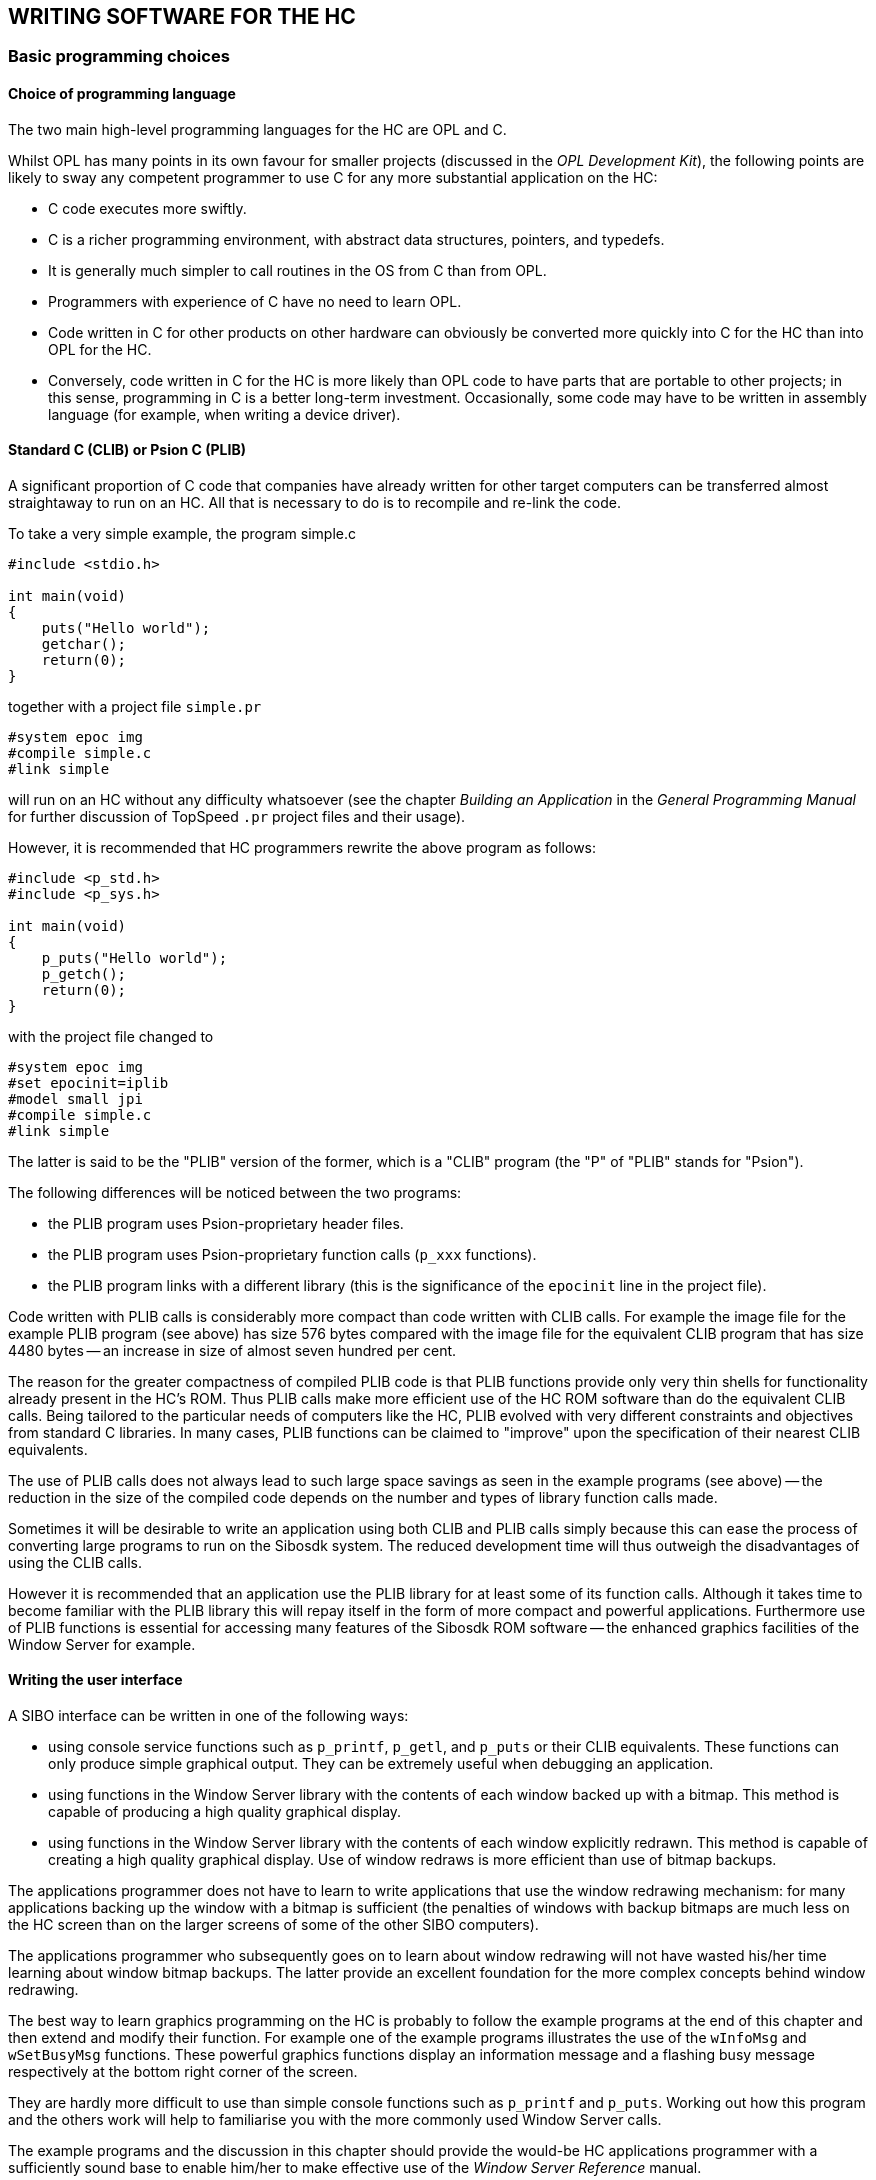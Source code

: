 == WRITING SOFTWARE FOR THE HC

=== Basic programming choices

==== Choice of programming language

The two main high-level programming languages for the HC are OPL and C.

Whilst OPL has many points in its own favour for smaller projects (discussed in the _OPL Development Kit_), the following points are likely to sway any competent programmer to use C for any more substantial application on the HC:

* C code executes more swiftly.
* C is a richer programming environment, with abstract data structures, pointers, and typedefs.
* It is generally much simpler to call routines in the OS from C than from OPL.
* Programmers with experience of C have no need to learn OPL.
* Code written in C for other products on other hardware can obviously be converted more quickly into C for the HC than into OPL for the HC.
* Conversely, code written in C for the HC is more likely than OPL code to have parts that are portable to other projects; in this sense, programming in C is a better long-term investment.
Occasionally, some code may have to be written in assembly language (for example, when writing a device driver).

==== Standard C (CLIB) or Psion C (PLIB)

A significant proportion of C code that companies have already written for other target computers can be transferred almost straightaway to run on an HC.
All that is necessary to do is to recompile and re-link the code.

To take a very simple example, the program simple.c

[source,c]
----
#include <stdio.h>

int main(void)
{
    puts("Hello world");
    getchar();
    return(0);
}
----

together with a project file `simple.pr`

----
#system epoc img
#compile simple.c
#link simple
----

will run on an HC without any difficulty whatsoever (see the chapter _Building an Application_ in the
_General Programming Manual_ for further discussion of TopSpeed `.pr` project files and their usage).

However, it is recommended that HC programmers rewrite the above program as follows:

[source,c]
----
#include <p_std.h>
#include <p_sys.h>

int main(void)
{
    p_puts("Hello world");
    p_getch();
    return(0);
}
----

with the project file changed to

----
#system epoc img
#set epocinit=iplib
#model small jpi
#compile simple.c
#link simple
----

The latter is said to be the "PLIB" version of the former, which is a "CLIB" program (the "P" of "PLIB" stands for "Psion").

The following differences will be noticed between the two programs:

* the PLIB program uses Psion-proprietary header files.
* the PLIB program uses Psion-proprietary function calls (`p_xxx` functions).
* the PLIB program links with a different library (this is the significance of the `epocinit` line in the project file).

Code written with PLIB calls is considerably more compact than code written with CLIB calls.
For example the image file for the example PLIB program (see above) has size 576 bytes compared with the image file for the equivalent CLIB program that has size 4480 bytes -- an increase in size of almost seven hundred per cent.

The reason for the greater compactness of compiled PLIB code is that PLIB functions provide only   very thin shells for functionality already present in the HC's ROM.
Thus PLIB calls make more efficient use of the HC ROM software than do the equivalent CLIB calls.
Being tailored to the particular needs of computers like the HC, PLIB evolved with very different constraints and objectives from standard C libraries.
In many cases, PLIB functions can be claimed to "improve" upon the specification of their nearest CLIB equivalents.

The use of PLIB calls does not always lead to such large space savings as seen in the example programs (see above) -- the reduction in the size of the compiled code depends on the number and types of library function calls made.

Sometimes it will be desirable to write an application using both CLIB and PLIB calls simply because this can ease the process of converting large programs to run on the Sibosdk system.
The reduced development time will thus outweigh the disadvantages of using the CLIB calls.

However it is recommended that an application use the PLIB library for at least some of its function calls.
Although it takes time to become familiar with the PLIB library this will repay itself in the form of more compact and powerful applications.
Furthermore use of PLIB functions is essential for accessing many features of the Sibosdk ROM software -- the enhanced graphics facilities of the Window Server for example.

==== Writing the user interface

A SIBO interface can be written in one of the following ways:

* using console service functions such as `p_printf`, `p_getl`, and `p_puts` or their CLIB equivalents.
These functions can only produce simple graphical output. They can be extremely useful when debugging an application.
* using functions in the Window Server library with the contents of each window backed up with a bitmap.
This method is capable of producing a high quality graphical display.
* using functions in the Window Server library with the contents of each window explicitly redrawn.
This method is capable of creating a high quality graphical display.
Use of window redraws is more efficient than use of bitmap backups.

The applications programmer does not have to learn to write applications that use the window redrawing mechanism: for many applications backing up the window with a bitmap is sufficient (the penalties of windows with backup bitmaps are much less on the HC screen than on the larger screens of some of the other SIBO computers).

The applications programmer who subsequently goes on to learn about window redrawing will not have wasted his/her time learning about window bitmap backups.
The latter provide an excellent foundation for the more complex concepts behind window redrawing.

The best way to learn graphics programming on the HC is probably to follow the example programs at the end of this chapter and then extend and modify their function.
For example one of the example programs illustrates the use of the `wInfoMsg` and `wSetBusyMsg` functions.
These powerful graphics functions display an information message and a flashing busy message respectively at the bottom right corner of the screen.

They are hardly more difficult to use than simple console functions such as `p_printf` and `p_puts`.
Working out how this program and the others work will help to familiarise you with the more commonly
used Window Server calls.

The example programs and the discussion in this chapter should provide the would-be HC applications programmer with a sufficiently sound base to enable him/her to make effective use of the _Window Server Reference_ manual.

==== Synchronous or asynchronous processing

There is a class of programs in which all input to a program comes via the keyboard.
These programs can be schematised as follows:

[source,c]
----
Initialise();
FOREVER
{
    ReadKeyFromKeyboard();
    ProcessKey();
}
----

The program terminates in response to a certain pre-defined key.
Whilst waiting for a key from the keyboard, the program "hangs", i.e. it is unresponsive to other sources of input.
In this case the hanging of the program does not matter as there are no other sources of input.

The call `ReadKeyFromKeyboard` makes what is known as a _synchronous_ read for a key; it is synchronous because it does not return until the key it is waiting for has been delivered: the return of the call making the request is automatically _synchronised_ with the delivery of the key.

Consider another example of _synchronous_ i/o. In this case, a program that is printing data might be
structured (at least in part) as follows:

[source,c]
----
Initialise();
FOREVER
{
    PrepareLineToPrint();
    SendLineToPrinter();
}
----

This program loop terminates when there is no more data to print.
Now the process of sending a line of data to the printer might take some time.
The printer buffer could be full in which case the program would have to wait for the buffer to empty a bit before being able to prepare the next line for printing.
Thus the `callSendLineToPrinter` could be synchronous (this is the way beginner programmers would tend to write the code), with the program "hanging" in the call until the printer has removed the data passed to it by the program.
In this state, the program is, again, unresponsive to other sources of input.

In either of the above examples, a simple extension of the code would require the _synchronous_ call to become _asynchronous_.
The printing program could and should be extended to allow the user to terminate the printing while in progress by simply pressing a predefined key.
The key-processing program could be extended so as to respond to a timer expiring (for example a signal to commence a backup procedure).

Many programmers approach this kind of generalisation in an ad hoc manner resulting in spaghetti like code that is hard to debug, hard to maintain and hard to extend.

Such code will usually force the user to wait while it is waiting for one or more events.
The user can thus be shut out for significant periods of time.

The software on the HC has been explicitly designed to address these issues.
For all but the simplest of programs the concept of _asynchronous_ events is central to successful programming on the HC: would-be applications writers are strongly urged to face up to this issue squarely, from the beginning.
This may sound daunting (and it probably _would_ be daunting, on alternative software platforms), but for two reasons, it is not:

* the HC operating system software has carefully isolated the various components involved in asynchronous i/o: signals, semaphores, "status words", and "active words" (amongst others)
* example programs in the _Fundamental Programming Guidelines_ chapter of the _General Programming Manual_ survey these components in a thorough yet straightforward manner.

=== Example programs

There are example programs scattered throughout the length and breadth of the SDK.
It is recommended that, whenever possible, would-be HC applications developers should take the time to try out these examples, and to modify them.
As in all fields, practice makes perfect -- and it is always possible to get an idea from the detail of one of these programs, which will prove helpful in a quite different coding situation.

The three programs to be discussed in this chapter have particular relevance to the HC.
They demonstrate its graphics potential, and show how to create line editors to allow convenient data entry by end users of the HC (whereas Series3 and Series3a programmers can use the Hwif library to obtain easy access to line editors and other related user interface objects, there is at the time of writing no corresponding library for the HC -- so programmers have to take care of the user interface by themselves).

These examples build on those discussed in the _General Programming Manual_, and it is suggested that any readers who have not yet worked through that manual carefully should do so now, before proceeding any further.

In contrast with the examples in the _General Programming Manual_, which only use console i/o, the example programs in this chapter all interact more directly with the Window Server.

The source code for all these examples is located in `\sibosdk\demo`. Incidentally, these programs can also be made to run, with minor modifications, on Series3 and Series 3a machines.

==== A graphics version of Hello World
The first example is a short program stored as w_hello.c :

[source,c]
----
#include <p_std.h>
#include <wlib.h>

GLDEF_C INT main(VOID)
{
    WS_EV event;

    wStartup();
    gBorder(W_BORD_CORNER_4);
    wSetBusyMsg("Hello world",W_CORNER_BOTTOM_LEFT);
    do
    {
        wGetEventWait(&event);
    } while (event.type!=WM_KEY || event.p.key.keycode!=W_KEY_ESCAPE);
    return(0);
}
----

The call `wStartup` takes care of routine preparation to interact with the Window Server (see the _Window Server Reference_ manual for more details of all of these calls).

The call `gBorder` draws a pleasant curved border around the edge of the screen.
Vary the flags passed to `gBorder` for different types of curves.

The call `wSetBusyMsg` displays the specified message flashing, at the nominated corner of the screen.
In general, the message will continue to flash, without any assistance from the application, until such time as a call such a `swCancelBusyMsg` is made.

The call `wGetEventWait` is asynchronous request to receive an event from the Window Server.
These events include notification of coming into foreground or background, as well as keypresses and requests to redraw portions of the screen (these latter events are used by applications that explicitly handle window redraws -- such applications do not use the `wStartup` function and instead use the lower level function).

As `wGetEventWait` is synchronous, it does not return until there is an event for the application to process.
In this example, the application is uninterested in any events other than keypresses, and even then, only theESC keypress is of interest.

In order to build `w_hello`, simply type `make w_hello` when in the appropriate source directory (`\sibosdk\demo`).

==== The Gauge application

The _Gauge_ application is altogether more sophisticated than `w_hello`:

* the screen display contains text in various font styles.
* the screen also contains a "growing scrollbar" or "petrol gauge" display item, whose content grows regularly, as a timer beats.
* the speed at which the timer beats can be adjusted by keypresses from the user.
* the user can also reset the gauge display at will.
* the range of options open to the user is displayed on a range of "buttons", which momentarily highlight whenever they are selected.
* in programming terms, a timer channel is created as a second event source.
* the synchronous `wGetEventWait` call is replaced by the asynchronous version `wGetEvent`.

The schematic form of `main` in `gauge.c` is as follows:

[source,c]
----
GLDEF_C VOID main(VOID)
{
    WS_EV event;
    WORD wactive;

    wStartup();
    INITIALISE();

    QueueTimer();
    wactive=FALSE;
    FOREVER
    {
        if (wactive)
        {
            wFlush();
        }
        else
        {
            wGetEvent(&event);
            wactive=TRUE;
        }
        p_iowait();
        if (event.type==E_FILE_PENDING)
        {
            PROCESS_TIMER_EVENT();
            QueueTimer();
            continue;
        }
        wactive=FALSE;

        if (event.type==WM_KEY)
        {
            switch (event.p.key.keycode)
            {
            ....
            }
        }
    }
}
----

The use of a little imagination will make it clear that this is the same basic architecture (albeit rearranged)
as in the _Events_ programs discussed in the _General Programming Manual_:

* the variable `wactive` is the active word for the Window Server event source
* the status word for the Window Server event source is built into theWS_EV struct passed to the call `wGetEvent`: it is the `event.type` field
* there is no test on the timer status word, `timestat`, since if the call to `p_iowait` has returned and `event.type` is still equal to `E_FILE_PENDING`, it can only be the timer which has an event to deliver (given that there are only two event sources in the application).

==== The need to flush the Window Server buffer

Note the special test on `wactive` at the top of the event loop in `main`. If `wactive` is still `TRUE`, it means there is no need to call `GetEvent` again (and in fact the application would be panicked if it did so).
However, it is necessary, in this case, to call `wFlush`, to ensure that the Window Server function buffer is flushed out.
Otherwise drawing calls could remain in this buffer all the time that the application is suspended, inside `p_iowait`.

The point here is that, for efficiency (minimising IPC - InterProcess Communication - traffic between the application and the Window Server), many Window Server functions are not implemented immediately: rather, they are stored in a buffer which is only "flushed" every so often. See the _Window Server Reference_ manual for full details.

Another instance in the _Gauge_ application where `wFlush` is called is in the routine `Flash`, in which a highlight is momentarily displayed over a "button" containing the choice the user has just selected:

[source,c]
----
{
    P_EXTENT ext;

    ...
    gInvObloid(&ext);
    wFlush();
    p_sleep(2);

    gInvObloid(&ext);
}
----

==== Other graphics calls in Gauge

The contents of `gauge.c` can usefully be studied (eg use the SIBO Debugger while the program is running)
for examples of the following graphics function calls:

[cols="1m,3"]
|---
|gPrintBoxText
|useful for "flicker free" drawing of text.

|gSetGC
|allows a change in the font or font style (and more besides) used to draw text.

|gClrRect
|clears or highlights a given rectangle.

|gFillPattern
|applies a pattern (here, a "grey" pattern) to an area.

|gTextWidth
|calculates the width of a string of text.

|gInvObloid
|allows special "rounded" or "obloid-shaped" inverse videoing.

|gBorderRect
|draws any of a variety of curves around the edge of a specified rectangle.
|---

==== A suite of line editor functions

The application `LinEd` demonstrates the use of a suite of line editor functions: three line editors are created on the screen, each with text that the user can edit.
The user chooses which entry to edit at any one time by using the kbd:[UP] and kbd:[DOWN] cursor keys.
Other editing keys have the expected effects on the editors:

* typing printable characters enters these characters into the current string (with any existing highlighted selection in the string being deleted).
* the editor beeps if it has already grown to its maximum size.
* the editor scrolls horizontally if there are more characters to display than can fit in the width allocated to it on the screen.
* the kbd:[DEL] key deletes the character to the left of the cursor, whereas kbd:[SHIFT+DEL] deletes the character to the right of the cursor. kbd:[PSION+DEL] deletes to the end of the line.
* kbd:[PSION+LEFT] and kbd:[PSION+RIGHT] "home" and "end" the cursor, respectively, kbd:[LEFT] and kbd:[RIGHT] just move the cursor one position.

The suite of "lined" (line editor) functions should be independently useful, either in their present form, or modified for particular purposes (the lined functions are as they stand fairly general).
From a broader perspective, the lined functions demonstrate the creation of a user interface for applications on the HC.

The code in `lined.c` divides into two parts: the implementation of the lined functions, and the testing of
these functions.
The `main` routine of the test program is worth considering in full:

[source,c]
----
GLDEF_C VOID main(VOID)
{
    LINED *ed[3];
    INT which;
    WS_EV event;
    INT keycode;

    wStartup();
    gBorder(W_BORD_CORNER_4);
    ed[0]=CreateLined(10,"One",TRUE);
    ed[1]=CreateLined(30,"Two",FALSE);
    ed[2]=CreateLined(50,"Three",FALSE);
    which=0;
    FOREVER
    {
        do
        {
            wGetEventWait(&event);
        } while (event.type!=WM_KEY);

        keycode=event.p.key.keycode&(~W_SPECIAL_KEY);
        switch (keycode)
        {
            case W_KEY_ESCAPE:
                if (event.p.key.modifiers==W_PSION_MODIFIER)
                {
                    p_exit(0);
                }
            case W_KEY_UP:
                if (which)
                {
                    le_emphasise(ed[which--],FALSE);
                    le_emphasise(ed[which],TRUE);
                }
                break;
            case W_KEY_DOWN:
                if (which<2)
                {
                    le_emphasise(ed[which++],FALSE);
                    le_emphasise(ed[which],TRUE);
                }
                break;
            default:
                le_key(ed[which],keycode,event.p.key.modifiers);
        }
    }

}
----

The array of three pointers `ed[3]` is used to hold the "handles" of the three lined objects created.
This creation is done inside the `CreateLined` (further discussed below).
At any one time, only one of these three editors is "active" -- displaying a flashing cursor and receiving editing keys from the user.
The application uses the variawhich to keep track of the current active editor.

On receipt of an kbd:[UP] or kbd:[DOWN] key, the application changes its record of which editor is active.
At the same time, the editors themselves have to be informed of this change -- so that they can adjust their appearance.
This is the role of the calls to `le_emphasise`.

All other keys (apart from kbd:[PSION+ESC], which exits the application) are passed straight through to the current editor, using the `le_key`.

==== Full specification of the lined functions

The routine `le_init` creates and initialises a lined object, according to the data in an `IN_LINED` struct passed.
This creation involves two separate allocator calls -- one for the control block of the editor itself, and one for the buffer to hold the string of text to be edited.
Note that either of these calls can fail -- in which case the failure is reported back to the caller.
The test application in `lined.c` gnores this possibility, under the rationale that the minimum heap of the application guarantees that these calls, made during program initialisation, will always succeed.

The call either returns `NULL`, in the case of an alloc failure, or the handle to be used to identify this particular editor in all subsequent `le_xxx` calls.

The meanings of the fields in the interface struct `IN_LINED` (defined in `lined.h`) are as follows:

[cols="1m,3"]
|---
|maxchars
|the maximum length of text that can be edited.

|winid
|the id of the window in which the editor is to appear.

|xoff
|the x-offset from the origin of the window to the top left of the editor (in pixels).

|yoff
|the y-offset from the origin of the window to the top left of the editor (in pixels).

|width
|the width of the editor (in pixels).

|height
|the height of the editor (in pixels).

|asc
|the distance (in pixels) between the top of the editor and the base line of the text edited.

|font
|the identifier of the font used to display the text.

|style
|the style of the font used to display the text.

|autoselect
|`TRUE` to automatically select the entirety of any text set into the editor by the calling program, `FALSE` to leave such text un-selected.
|---

Note how these fields are set up in the routine `CreateLined`:

[source,c]
----
LOCAL_C LINED *CreateLined(INT yoff,TEXT *msg,INT emph)
{
    IN_LINED init;
    LINED *ed;

    init.maxchars=20;
    init.winid=wMainWid;
    init.xoff=10;
    init.yoff=yoff;
    init.width=80;
    init.height=10;

    init.asc=8;
    init.font=WS_FONT_BASE+4;
    init.style=0;
    init.autoselect=TRUE;
    ed=le_init(&init);
    le_set_text(ed,p_slen(msg),msg);
    le_emphasise(ed,emph);
    le_visible(ed,TRUE);
    return(ed);
}
----

The static `wMainWid` is one that is set up by the call `wStartup`. See the _Window Server Reference_ manual.

The initial text of the editor is set in by a call `le_set_text` made after the call to `le_init`, but before the call to `le_visible` which causes the editor to actually be drawn. Also in between the `le_init` and `le_visible` calls is a call to `le_emphasise` to specify whether the editor should be displaying a flashing cursor (and also whether any selected region should be visibly highlighted).

Another call that could be made between `le_init` and `le_visible` is `le_set_cwidth`, to change the width of the flashing cursor from its default (which is two pixels wide).

As noted above, the way the application sets text into a lined object is with the call `le_set_text`. In this implementation, the application is required to specify the length of the string as a parameter to `le_set_text` -- ie there is no requirement to pass the string in zero-terminated form.

On the other hand, the editor itself maintains the string, as it is edited, in zero terminated form -- which may be convenient for the application.

The way the application can "sense" the contents of the string, as edited by the user, is simply to read this string out from the data maintained by the lined object.
For this purpose, the form of the `LINED` struct needs to be known.
This struct is defined in `lined.h`. Needless to say, most parts of the data in this struct are strictly read-only.
If an application writes directly into this data, random problems can ensue later.

If a lined object is no longer needed, all the memory it uses can be freed by calling `le_destroy`.
Be sure to have an independent copy of the string edited, before making this call.

Finally, the function `le_visible`, as well as initially making the editor visible, can also be used at some later stage to "hide" the editor again, if desired.

=== General comments

==== Device drivers for the HC

Note that the _i/o Devices Reference_ manual gives details of how to program many of the peripherals that can be attached to an HC:

* a parallel port.
* a serial port (including xmodem and ymodem file transfer).
* a magnetic card reader.
* a bar code reader.
* a modem.

The chapter _The HC in the Cradle_, later in this manual, gives details of the operation of the HC when located in a cradle.

==== Writing a customised shell process

The _System startup_ section of the _Introduction_ chapter of the _Window Server Reference_  manual gives two examples of possible small alternative shell programs.
The source for one of these, `lkshell.c`, may be found in `\sibosdk\demo`. As well as presenting the source, this section of the SDK raises various issues to do with replacing the built-in shell program with a customised one.

In case it is desired to create a shell process with functionality intermediate between `lkshell` and `corpshll` (which is the Command Shell), see the documentation, later in this manual, of each keyword supported by the Command Shell, for a reference to the C functions used to implement that keyword.

==== Developing applications on restricted-keyboard HCs

Developers writing for HCs with restricted keyboards lacking a full set of alphabetic keys face the problem that many commands that might ordinarily be typed into an HC during the course of program development -- for example, file or SSD management commands in the HC Command Shell -- simply cannot be typed into the HC, on account of the required alphabetic keys not being present on the keyboard.

In practice, preliminary development would probably be done using a different HC, with a fuller complement of keys.
The program being developed would only be transferred to the restricted-keyboard HC at a later stage of development.
However, the problem recurs at this later stage.

The comprehensive solution to this problem involves one of the fundamental principles of the HC -- its interconnectability with other computers.
Briefly, rather than the HC being controlled from its own keyboard, it can be controlled _from a remote keyboard_, say that of a PC.
The commands are transmitted to the HC via one or other form of serial connection.

See the chapter _HC Command Shell_ for more details of this mechanism.
